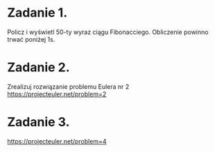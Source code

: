 * Zadanie 1.
   Policz i wyświetl 50-ty wyraz ciągu Fibonacciego. Obliczenie powinno
   trwać poniżej 1s.

* Zadanie 2.
   Zrealizuj rozwiązanie problemu Eulera nr 2
   https://projecteuler.net/problem=2

* Zadanie 3.
   https://projecteuler.net/problem=4
